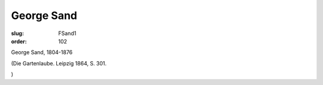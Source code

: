 George Sand
===========

:slug: FSand1
:order: 102

George Sand, 1804-1876

.. class:: source

  (Die Gartenlaube. Leipzig 1864, S. 301.

.. class:: source

  )
